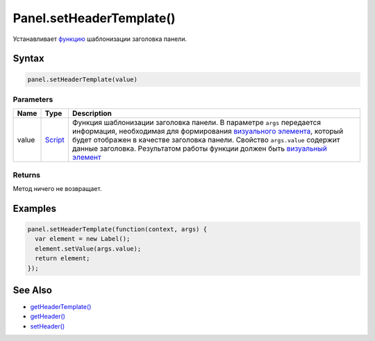 Panel.setHeaderTemplate()
=========================

Устанавливает `функцию <../../../Core/Script/>`__ шаблонизации заголовка
панели.

Syntax
------

.. code:: js

    panel.setHeaderTemplate(value)

Parameters
~~~~~~~~~~

.. list-table::
   :header-rows: 1

   * - Name
     - Type
     - Description
   * - value
     - `Script <../../../Core/Script/>`__
     - Функция шаблонизации заголовка панели. В параметре ``args`` передается информация, необходимая для формирования `визуального элемента <../../../Core/Elements/Element/>`__, который будет отображен в качестве заголовка панели. Свойство ``args.value`` содержит данные заголовка. Результатом работы функции должен быть `визуальный элемент <../../../Core/Elements/Element/>`__


Returns
~~~~~~~

Метод ничего не возвращает.

Examples
--------

.. code:: js

    panel.setHeaderTemplate(function(context, args) {
      var element = new Label();
      element.setValue(args.value);
      return element;
    });

See Also
--------

-  `getHeaderTemplate() <../Panel.getHeaderTemplate.html>`__
-  `getHeader() <../Panel.getHeader.html>`__
-  `setHeader() <../Panel.setHeader.html>`__

